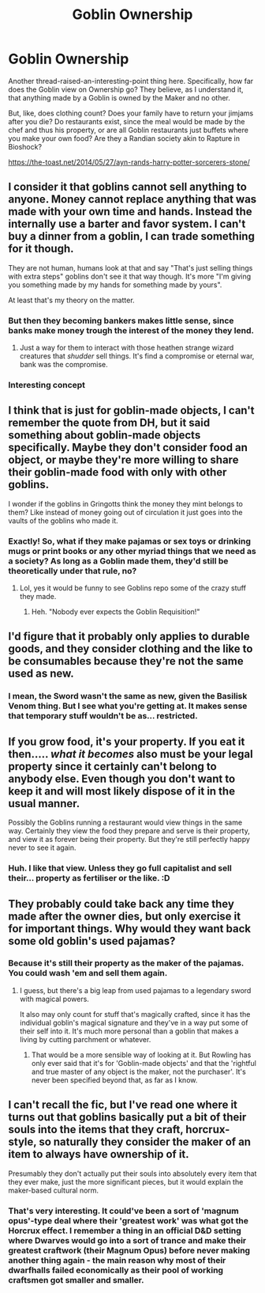 #+TITLE: Goblin Ownership

* Goblin Ownership
:PROPERTIES:
:Author: Avalon1632
:Score: 12
:DateUnix: 1579024672.0
:DateShort: 2020-Jan-14
:FlairText: Discussion
:END:
Another thread-raised-an-interesting-point thing here. Specifically, how far does the Goblin view on Ownership go? They believe, as I understand it, that anything made by a Goblin is owned by the Maker and no other.

But, like, does clothing count? Does your family have to return your jimjams after you die? Do restaurants exist, since the meal would be made by the chef and thus his property, or are all Goblin restaurants just buffets where you make your own food? Are they a Randian society akin to Rapture in Bioshock?

[[https://the-toast.net/2014/05/27/ayn-rands-harry-potter-sorcerers-stone/]]


** I consider it that goblins cannot sell anything to anyone. Money cannot replace anything that was made with your own time and hands. Instead the internally use a barter and favor system. I can't buy a dinner from a goblin, I can trade something for it though.

They are not human, humans look at that and say "That's just selling things with extra steps" goblins don't see it that way though. It's more "I'm giving you something made by my hands for something made by yours".

At least that's my theory on the matter.
:PROPERTIES:
:Author: drsmilegood
:Score: 6
:DateUnix: 1579031056.0
:DateShort: 2020-Jan-14
:END:

*** But then they becoming bankers makes little sense, since banks make money trough the interest of the money they lend.
:PROPERTIES:
:Author: ginhige
:Score: 3
:DateUnix: 1579034520.0
:DateShort: 2020-Jan-15
:END:

**** Just a way for them to interact with those heathen strange wizard creatures that /shudder/ sell things. It's find a compromise or eternal war, bank was the compromise.
:PROPERTIES:
:Author: drsmilegood
:Score: 1
:DateUnix: 1579035449.0
:DateShort: 2020-Jan-15
:END:


*** Interesting concept
:PROPERTIES:
:Author: ginhige
:Score: 2
:DateUnix: 1579034461.0
:DateShort: 2020-Jan-15
:END:


** I think that is just for goblin-made objects, I can't remember the quote from DH, but it said something about goblin-made objects specifically. Maybe they don't consider food an object, or maybe they're more willing to share their goblin-made food with only with other goblins.

I wonder if the goblins in Gringotts think the money they mint belongs to them? Like instead of money going out of circulation it just goes into the vaults of the goblins who made it.
:PROPERTIES:
:Author: DarkLordRowan
:Score: 3
:DateUnix: 1579027677.0
:DateShort: 2020-Jan-14
:END:

*** Exactly! So, what if they make pajamas or sex toys or drinking mugs or print books or any other myriad things that we need as a society? As long as a Goblin made them, they'd still be theoretically under that rule, no?
:PROPERTIES:
:Author: Avalon1632
:Score: 4
:DateUnix: 1579027951.0
:DateShort: 2020-Jan-14
:END:

**** Lol, yes it would be funny to see Goblins repo some of the crazy stuff they made.
:PROPERTIES:
:Author: DarkLordRowan
:Score: 6
:DateUnix: 1579030146.0
:DateShort: 2020-Jan-14
:END:

***** Heh. "Nobody ever expects the Goblin Requisition!"
:PROPERTIES:
:Author: Avalon1632
:Score: 13
:DateUnix: 1579030821.0
:DateShort: 2020-Jan-14
:END:


** I'd figure that it probably only applies to durable goods, and they consider clothing and the like to be consumables because they're not the same used as new.
:PROPERTIES:
:Author: WhosThisGeek
:Score: 2
:DateUnix: 1579061110.0
:DateShort: 2020-Jan-15
:END:

*** I mean, the Sword wasn't the same as new, given the Basilisk Venom thing. But I see what you're getting at. It makes sense that temporary stuff wouldn't be as... restricted.
:PROPERTIES:
:Author: Avalon1632
:Score: 1
:DateUnix: 1579080118.0
:DateShort: 2020-Jan-15
:END:


** If you grow food, it's your property. If you eat it then..... /what it becomes/ also must be your legal property since it certainly can't belong to anybody else. Even though you don't want to keep it and will most likely dispose of it in the usual manner.

Possibly the Goblins running a restaurant would view things in the same way. Certainly they view the food they prepare and serve is their property, and view it as forever being their property. But they're still perfectly happy never to see it again.
:PROPERTIES:
:Author: Madeline_Basset
:Score: 2
:DateUnix: 1579122143.0
:DateShort: 2020-Jan-16
:END:

*** Huh. I like that view. Unless they go full capitalist and sell their... property as fertiliser or the like. :D
:PROPERTIES:
:Author: Avalon1632
:Score: 3
:DateUnix: 1579123066.0
:DateShort: 2020-Jan-16
:END:


** They probably could take back any time they made after the owner dies, but only exercise it for important things. Why would they want back some old goblin's used pajamas?
:PROPERTIES:
:Author: Ocyanea
:Score: 1
:DateUnix: 1579041857.0
:DateShort: 2020-Jan-15
:END:

*** Because it's still their property as the maker of the pajamas. You could wash 'em and sell them again.
:PROPERTIES:
:Author: Avalon1632
:Score: 1
:DateUnix: 1579041994.0
:DateShort: 2020-Jan-15
:END:

**** I guess, but there's a big leap from used pajamas to a legendary sword with magical powers.

It also may only count for stuff that's magically crafted, since it has the individual goblin's magical signature and they've in a way put some of their self into it. It's much more personal than a goblin that makes a living by cutting parchment or whatever.
:PROPERTIES:
:Author: Ocyanea
:Score: 2
:DateUnix: 1579042285.0
:DateShort: 2020-Jan-15
:END:

***** That would be a more sensible way of looking at it. But Rowling has only ever said that it's for 'Goblin-made objects' and that the 'rightful and true master of any object is the maker, not the purchaser'. It's never been specified beyond that, as far as I know.
:PROPERTIES:
:Author: Avalon1632
:Score: 2
:DateUnix: 1579042804.0
:DateShort: 2020-Jan-15
:END:


** I can't recall the fic, but I've read one where it turns out that goblins basically put a bit of their souls into the items that they craft, horcrux-style, so naturally they consider the maker of an item to always have ownership of it.

Presumably they don't actually put their souls into absolutely every item that they ever make, just the more significant pieces, but it would explain the maker-based cultural norm.
:PROPERTIES:
:Author: thrawnca
:Score: 1
:DateUnix: 1579093941.0
:DateShort: 2020-Jan-15
:END:

*** That's very interesting. It could've been a sort of 'magnum opus'-type deal where their 'greatest work' was what got the Horcrux effect. I remember a thing in an official D&D setting where Dwarves would go into a sort of trance and make their greatest craftwork (their Magnum Opus) before never making another thing again - the main reason why most of their dwarfhalls failed economically as their pool of working craftsmen got smaller and smaller.
:PROPERTIES:
:Author: Avalon1632
:Score: 1
:DateUnix: 1579122235.0
:DateShort: 2020-Jan-16
:END:
